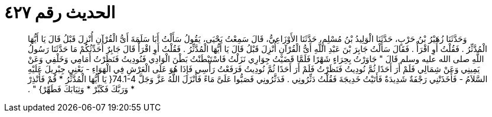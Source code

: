
= الحديث رقم ٤٢٧

[quote.hadith]
وَحَدَّثَنَا زُهَيْرُ بْنُ حَرْبٍ، حَدَّثَنَا الْوَلِيدُ بْنُ مُسْلِمٍ، حَدَّثَنَا الأَوْزَاعِيُّ، قَالَ سَمِعْتُ يَحْيَى، يَقُولُ سَأَلْتُ أَبَا سَلَمَةَ أَىُّ الْقُرْآنِ أُنْزِلَ قَبْلُ قَالَ يَا أَيُّهَا الْمُدَّثِّرُ ‏.‏ فَقُلْتُ أَوِ اقْرَأْ ‏.‏ فَقَالَ سَأَلْتُ جَابِرَ بْنَ عَبْدِ اللَّهِ أَىُّ الْقُرْآنِ أُنْزِلَ قَبْلُ قَالَ يَا أَيُّهَا الْمُدَّثِّرُ ‏.‏ فَقُلْتُ أَوِ اقْرَأْ قَالَ جَابِرٌ أُحَدِّثُكُمْ مَا حَدَّثَنَا رَسُولُ اللَّهِ صلى الله عليه وسلم قَالَ ‏"‏ جَاوَرْتُ بِحِرَاءٍ شَهْرًا فَلَمَّا قَضَيْتُ جِوَارِي نَزَلْتُ فَاسْتَبْطَنْتُ بَطْنَ الْوَادِي فَنُودِيتُ فَنَظَرْتُ أَمَامِي وَخَلْفِي وَعَنْ يَمِينِي وَعَنْ شِمَالِي فَلَمْ أَرَ أَحَدًا ثُمَّ نُودِيتُ فَنَظَرْتُ فَلَمْ أَرَ أَحَدًا ثُمَّ نُودِيتُ فَرَفَعْتُ رَأْسِي فَإِذَا هُوَ عَلَى الْعَرْشِ فِي الْهَوَاءِ - يَعْنِي جِبْرِيلَ عَلَيْهِ السَّلاَمُ - فَأَخَذَتْنِي رَجْفَةٌ شَدِيدَةٌ فَأَتَيْتُ خَدِيجَةَ فَقُلْتُ دَثِّرُونِي ‏.‏ فَدَثَّرُونِي فَصَبُّوا عَلَىَّ مَاءً فَأَنْزَلَ اللَّهُ عَزَّ وَجَلَّ ‏74.1-4{‏ يَا أَيُّهَا الْمُدَّثِّرُ * قُمْ فَأَنْذِرْ * وَرَبَّكَ فَكَبِّرْ * وَثِيَابَكَ فَطَهِّرْ‏}‏ ‏"‏ ‏.‏